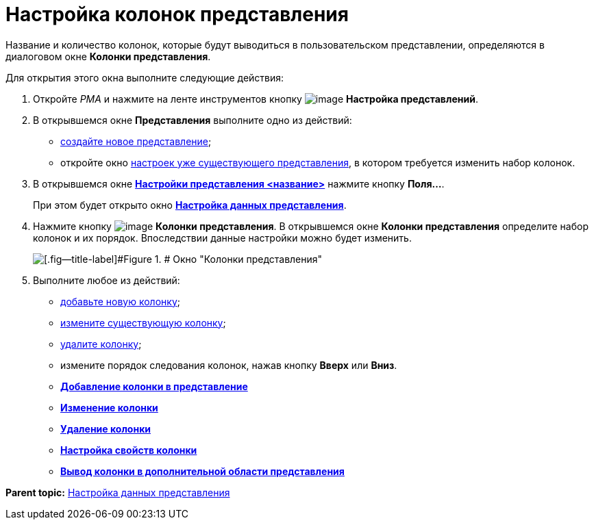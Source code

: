 = Настройка колонок представления

Название и количество колонок, которые будут выводиться в пользовательском представлении, определяются в диалоговом окне *Колонки представления*.

Для открытия этого окна выполните следующие действия:

. [.ph .cmd]#Откройте [.dfn .term]_РМА_ и нажмите на ленте инструментов кнопку image:img/Buttons/Creating_View.png[image] [.ph .uicontrol]*Настройка представлений*.#
. [.ph .cmd]#В открывшемся окне [.keyword .wintitle]*Представления* выполните одно из действий:#
* xref:SettingView_Creating_New_View.adoc[создайте новое представление];
* откройте окно xref:SettingView_Order_Settings.html#task_y23_1kg_3n__view_settings[настроек уже существующего представления], в котором требуется изменить набор колонок.
. [.ph .cmd]#В открывшемся окне link:SettingView_Order_Settings.html#task_y23_1kg_3n__view_settings[[.keyword .wintitle]*Настройки представления <название>*] нажмите кнопку [.ph .uicontrol]*Поля...*.#
+
При этом будет открыто окно link:SettingView_Selection_Information.html#task_zrd_kjn_g4__view_set_data[[.keyword .wintitle]*Настройка данных представления*].
. [.ph .cmd]#Нажмите кнопку image:img/Buttons/Columns_View.png[image] [.ph .uicontrol]*Колонки представления*. В открывшемся окне [.keyword .wintitle]*Колонки представления* определите набор колонок и их порядок. Впоследствии данные настройки можно будет изменить.#
+
image::img/Columns_View.png[[.fig--title-label]#Figure 1. # Окно "Колонки представления"]
. [.ph .cmd]#Выполните любое из действий:#
* link:SettingView_Creating_Defining_Columns_add.adoc[добавьте новую колонку];
* xref:SettingView_Creating_Defining_Columns_change.adoc[измените существующую колонку];
* xref:SettingView_Creating_Defining_Columns_delete.adoc[удалите колонку];
* измените порядок следования колонок, нажав кнопку [.ph .uicontrol]*Вверх* или [.ph .uicontrol]*Вниз*.

* *xref:../topics/SettingView_Creating_Defining_Columns_add.adoc[Добавление колонки в представление]* +
* *xref:../topics/SettingView_Creating_Defining_Columns_change.adoc[Изменение колонки]* +
* *xref:../topics/SettingView_Creating_Defining_Columns_delete.adoc[Удаление колонки]* +
* *xref:../topics/SettingView_Settings_ColumnProperties.adoc[Настройка свойств колонки]* +
* *xref:../topics/SettinView_Settings_ColumnProperties_extra_area.adoc[Вывод колонки в дополнительной области представления]* +

*Parent topic:* xref:../topics/SettingView_Selection_Information.adoc[Настройка данных представления]

